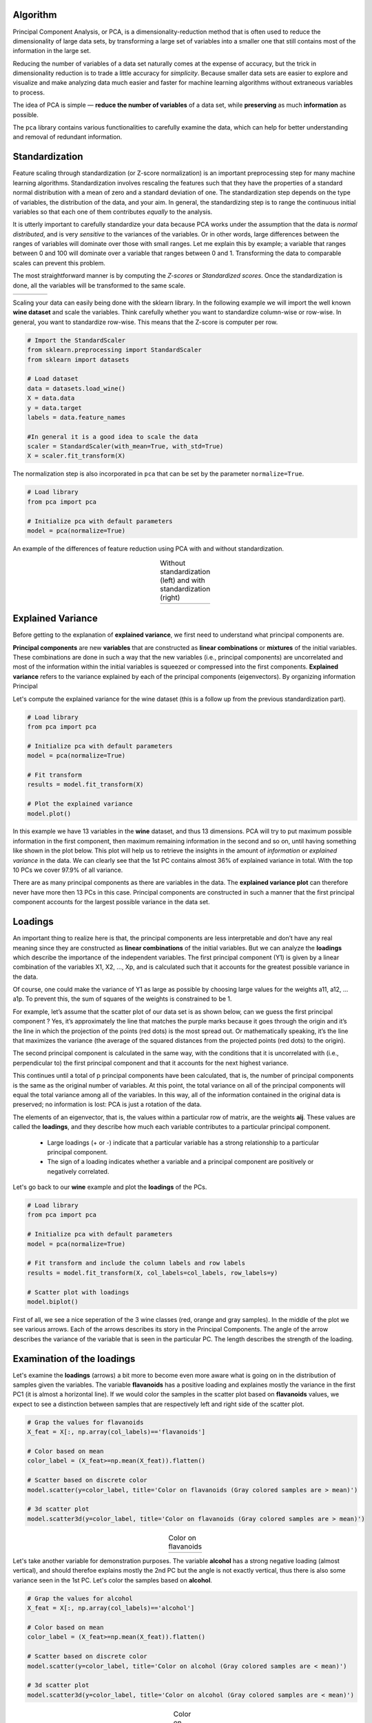 Algorithm
#################

Principal Component Analysis, or PCA, is a dimensionality-reduction method that is often used to reduce the dimensionality of large data sets, by transforming a large set of variables into a smaller one that still contains most of the information in the large set.


Reducing the number of variables of a data set naturally comes at the expense of accuracy, but the trick in dimensionality reduction is to trade a little accuracy for *simplicity*. Because smaller data sets are easier to explore and visualize and make analyzing data much easier and faster for machine learning algorithms without extraneous variables to process.

The idea of PCA is simple — **reduce the number of variables** of a data set, while **preserving** as much **information** as possible.

The ``pca`` library contains various functionalities to carefully examine the data, which can help for better understanding and removal of redundant information.


Standardization
#################

Feature scaling through standardization (or Z-score normalization) is an important preprocessing step for many machine learning algorithms. Standardization involves rescaling the features such that they have the properties of a standard normal distribution with a mean of zero and a standard deviation of one. The standardization step depends on the type of variables, the distribution of the data, and your aim. In general, the standardizing step is to range the continuous initial variables so that each one of them contributes *equally* to the analysis.

It is utterly important to carefully standardize your data because PCA works under the assumption that the data is *normal distributed*, and is very *sensitive* to the variances of the variables. Or in other words, large differences between the ranges of variables will dominate over those with small ranges. Let me explain this by example; a variable that ranges between 0 and 100 will dominate over a variable that ranges between 0 and 1. Transforming the data to comparable scales can prevent this problem.

The most straightforward manner is by computing the *Z-scores* or *Standardized scores*.
Once the standardization is done, all the variables will be transformed to the same scale.

.. |figA7| image:: ../figs/z_score.svg

.. table::
   :width: 80
   :align: left

   +----------+
   | |figA7|  |
   +----------+



Scaling your data can easily being done with the sklearn library. In the following example we will import the well known **wine dataset** and scale the variables. Think carefully whether you want to standardize column-wise or row-wise. In general, you want to standardize row-wise. This means that the Z-score is computer per row.

.. code:: python

	# Import the StandardScaler
	from sklearn.preprocessing import StandardScaler
	from sklearn import datasets

	# Load dataset
	data = datasets.load_wine()
	X = data.data
	y = data.target
	labels = data.feature_names

	#In general it is a good idea to scale the data
	scaler = StandardScaler(with_mean=True, with_std=True)
	X = scaler.fit_transform(X)


The normalization step is also incorporated in ``pca`` that can be set by the parameter ``normalize=True``.

.. code:: python

	# Load library
	from pca import pca

	# Initialize pca with default parameters
	model = pca(normalize=True)


An example of the differences of feature reduction using PCA with and without standardization.

.. |figA3| image:: ../figs/wine_no_standardization.png
.. |figA4| image:: ../figs/wine_yes_standardization.png

.. table:: Without standardization (left) and with standardization (right)
   :align: center

   +----------+----------+
   | |figA3|  | |figA4|  |
   +----------+----------+





Explained Variance
##################################


Before getting to the explanation of **explained variance**, we first need to understand what principal components are.

**Principal components** are new **variables** that are constructed as **linear combinations** or **mixtures** of the initial variables. These combinations are done in such a way that the new variables (i.e., principal components) are uncorrelated and most of the information within the initial variables is squeezed or compressed into the first components. 
**Explained variance** refers to the variance explained by each of the principal components (eigenvectors). By organizing information Principal 

Let's compute the explained variance for the wine dataset (this is a follow up from the previous standardization part).

.. code:: python
	
	# Load library
	from pca import pca

	# Initialize pca with default parameters
	model = pca(normalize=True)

	# Fit transform
	results = model.fit_transform(X)

	# Plot the explained variance
	model.plot()


In this example we have 13 variables in the **wine** dataset, and thus 13 dimensions. PCA will try to put maximum possible information in the first component, then maximum remaining information in the second and so on, until having something like shown in the plot below. This plot will help us to retrieve the insights in the amount of *information* or *explained variance* in the data. We can clearly see that the 1st PC contains almost 36% of explained variance in total. With the top 10 PCs we cover 97.9% of all variance.


.. image:: ../figs/wine_explained_variance.png
   :width: 600
   :align: center


There are as many principal components as there are variables in the data. The **explained variance plot** can therefore never have more then 13 PCs in this case. Principal components are constructed in such a manner that the first principal component accounts for the largest possible variance in the data set.

Loadings
#################

An important thing to realize here is that, the principal components are less interpretable and don’t have any real meaning since they are constructed as **linear combinations** of the initial variables. But we can analyze the **loadings** which describe the importance of the independent variables.
The first principal component (Y1) is given by a linear combination of the variables X1, X2, ..., Xp, and is calculated such that it accounts for the greatest possible variance in the data. 

.. image:: ../figs/PCAequation1.png
   :width: 300

Of course, one could make the variance of Y1 as large as possible by choosing large values for the weights a11, a12, ... a1p. To prevent this, the sum of squares of the weights is constrained to be 1.


.. image:: ../figs/PCAequation3.png
   :width: 300

For example, let’s assume that the scatter plot of our data set is as shown below, can we guess the first principal component ? Yes, it’s approximately the line that matches the purple marks because it goes through the origin and it’s the line in which the projection of the points (red dots) is the most spread out. Or mathematically speaking, it’s the line that maximizes the variance (the average of the squared distances from the projected points (red dots) to the origin).

.. image:: ../figs/PCA_rotation.gif
   :width: 900
   :align: center


The second principal component is calculated in the same way, with the conditions that it is uncorrelated with (i.e., perpendicular to) the first principal component and that it accounts for the next highest variance.

.. image:: ../figs/PCAequation4.png
   :width: 300


This continues until a total of p principal components have been calculated, that is, the number of principal components is the same as the original number of variables. At this point, the total variance on all of the principal components will equal the total variance among all of the variables. In this way, all of the information contained in the original data is preserved; no information is lost: PCA is just a rotation of the data. 

The elements of an eigenvector, that is, the values within a particular row of matrix, are the weights **aij**. These values are called the **loadings**, and they describe how much each variable contributes to a particular principal component. 

	* Large loadings (+ or -) indicate that a particular variable has a strong relationship to a particular principal component. 
	* The sign of a loading indicates whether a variable and a principal component are positively or negatively correlated.


Let's go back to our **wine** example and plot the **loadings** of the PCs.

.. code:: python
	
	# Load library
	from pca import pca

	# Initialize pca with default parameters
	model = pca(normalize=True)
	
	# Fit transform and include the column labels and row labels
	results = model.fit_transform(X, col_labels=col_labels, row_labels=y)
	
	# Scatter plot with loadings
	model.biplot()


First of all, we see a nice seperation of the 3 wine classes (red, orange and gray samples). In the middle of the plot we see various arrows. Each of the arrows describes its story in the Principal Components. The angle of the arrow describes the variance of the variable that is seen in the particular PC. The length describes the strength of the loading. 

.. image:: ../figs/wine_biplot.png
   :width: 600
   :align: center


Examination of the loadings
##################################


Let's examine the **loadings** (arrows) a bit more to become even more aware what is going on in the distribution of samples given the variables. The variable **flavanoids** has a positive loading and explaines mostly the variance in the first PC1 (it is almost a horizontal line). If we would color the samples in the scatter plot based on **flavanoids** values, we expect to see a distinction between samples that are respectively left and right side of the scatter plot. 

.. code:: python
	
	# Grap the values for flavanoids
	X_feat = X[:, np.array(col_labels)=='flavanoids']

	# Color based on mean
	color_label = (X_feat>=np.mean(X_feat)).flatten()

	# Scatter based on discrete color
	model.scatter(y=color_label, title='Color on flavanoids (Gray colored samples are > mean)')

	# 3d scatter plot
	model.scatter3d(y=color_label, title='Color on flavanoids (Gray colored samples are > mean)')


.. |figA1| image:: ../figs/wine_flavanoids.png
.. |figA2| image:: ../figs/wine_flavanoids3d.png

.. table:: Color on flavanoids
   :align: center

   +----------+----------+
   | |figA1|  | |figA2|  |
   +----------+----------+

Let's take another variable for demonstration purposes. The variable **alcohol** has a strong negative loading (almost vertical), and should therefoe explains mostly the 2nd PC but the angle is not exactly vertical, thus there is also some variance seen in the 1st PC. Let's color the samples based on **alcohol**.

.. code:: python

	# Grap the values for alcohol
	X_feat = X[:, np.array(col_labels)=='alcohol']

	# Color based on mean
	color_label = (X_feat>=np.mean(X_feat)).flatten()

	# Scatter based on discrete color
	model.scatter(y=color_label, title='Color on alcohol (Gray colored samples are < mean)')

	# 3d scatter plot
	model.scatter3d(y=color_label, title='Color on alcohol (Gray colored samples are < mean)')


.. |figA8| image:: ../figs/wine_alcohol.png
.. |figA9| image:: ../figs/wine_alcohol3d.png

.. table:: Color on alcohol
   :align: center

   +----------+----------+
   | |figA8|  | |figA9|  |
   +----------+----------+





Best Performing Features
##################################


Extracting the best performing features is based on the loadings of the Principal Components, which are readily computed.
The information is stored in the object itself and we can extract it as shown underneath. 

.. code:: python

	# Print the top features.
	print(model.results['topfeat'])

	#      PC                       feature   loading  type
	#     PC1                    flavanoids  0.422934  best
	#     PC2               color_intensity -0.529996  best
	#     PC3                           ash  0.626224  best
	#     PC4                    malic_acid  0.536890  best
	#     PC5                     magnesium  0.727049  best
	#     PC6                    malic_acid -0.536814  best
	#     PC7          nonflavanoid_phenols  0.595447  best
	#     PC8                           hue -0.436624  best
	#     PC9                       proline -0.575786  best
	#     PC10  od280/od315_of_diluted_wines  0.523706  best
	#     PC9                       alcohol  0.508619  weak
	#     PC3             alcalinity_of_ash  0.612080  weak
	#     PC8                 total_phenols  0.405934  weak
	#     PC6               proanthocyanins  0.533795  weak


We see that the most of the variance for the 1st PC is derived from the variable **flavanoids**. For the 2nd component, the most variance is seen in **color_intensity**, etc.





**References**


* [1] https://builtin.com/data-science/step-step-explanation-principal-component-analysis
* [2] http://strata.uga.edu/8370/lecturenotes/principalComponents.html


.. raw:: html

   <hr>
   <center>
     <script async type="text/javascript" src="//cdn.carbonads.com/carbon.js?serve=CEADP27U&placement=erdogantgithubio" id="_carbonads_js"></script>
   </center>
   <hr>

